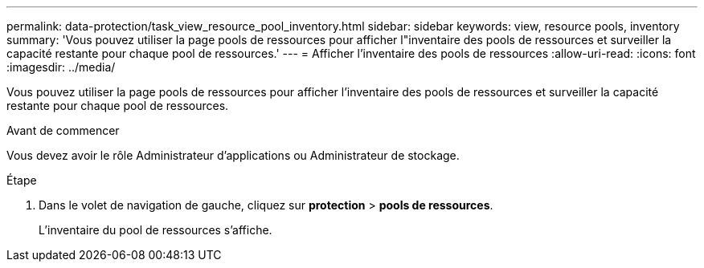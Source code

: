 ---
permalink: data-protection/task_view_resource_pool_inventory.html 
sidebar: sidebar 
keywords: view, resource pools, inventory 
summary: 'Vous pouvez utiliser la page pools de ressources pour afficher l"inventaire des pools de ressources et surveiller la capacité restante pour chaque pool de ressources.' 
---
= Afficher l'inventaire des pools de ressources
:allow-uri-read: 
:icons: font
:imagesdir: ../media/


[role="lead"]
Vous pouvez utiliser la page pools de ressources pour afficher l'inventaire des pools de ressources et surveiller la capacité restante pour chaque pool de ressources.

.Avant de commencer
Vous devez avoir le rôle Administrateur d'applications ou Administrateur de stockage.

.Étape
. Dans le volet de navigation de gauche, cliquez sur *protection* > *pools de ressources*.
+
L'inventaire du pool de ressources s'affiche.


